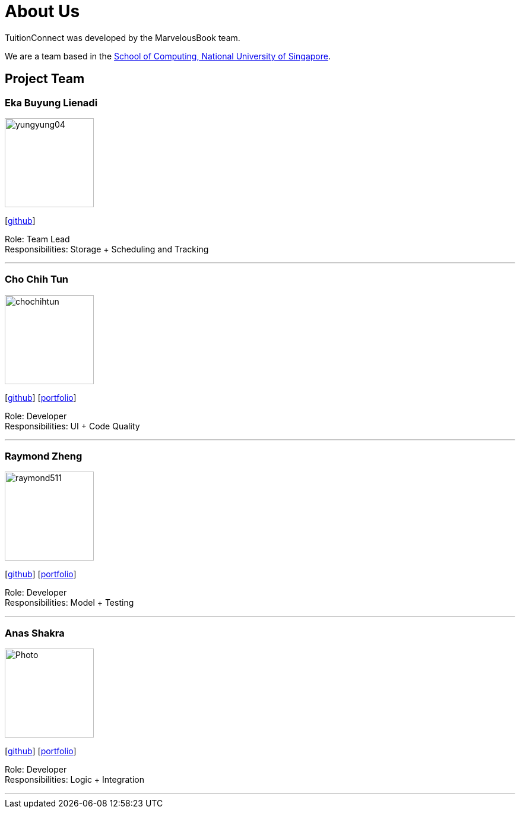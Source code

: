 = About Us
:relfileprefix: team/
:imagesDir: images
:stylesDir: stylesheets

TuitionConnect was developed by the MarvelousBook team. +

We are a team based in the http://www.comp.nus.edu.sg[School of Computing, National University of Singapore].

== Project Team

=== Eka Buyung Lienadi
image::yungyung04.jpg[width="150", align="left"]
{empty}[http://github.com/yungyung04[github]]

Role: Team Lead +
Responsibilities: Storage + Scheduling and Tracking

'''

=== Cho Chih Tun
image::chochihtun.jpg[width="150", align="left"]
{empty}[http://github.com/ChoChihTun[github]] [https://chochihtun.github.io/Profile/[portfolio]]

Role: Developer +
Responsibilities: UI + Code Quality

'''

=== Raymond Zheng
image::raymond511.jpg[width="150", align="left"]
{empty}[http://github.com/raymond511[github]] [<<johndoe#, portfolio>>]

Role: Developer +
Responsibilities: Model + Testing

'''

=== Anas Shakra
image::Photo.jpg[width="150", align="left"]
{empty}[http://github.com/a-shakra[github]] [<<johndoe#, portfolio>>]

Role: Developer +
Responsibilities: Logic + Integration

'''
